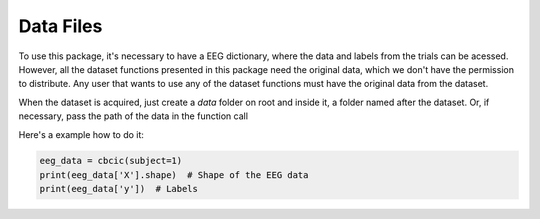 Data Files
============================

To use this package, it's necessary to have a EEG dictionary, where the data and 
labels from the trials can be acessed. However, all the dataset functions presented 
in this package need the original data, which we don't have the permission to 
distribute. Any user that wants to use any of the dataset functions must have the 
original data from the dataset.

When the dataset is acquired, just create a `data` folder on root and inside it, a 
folder named after the dataset. Or, if necessary, pass the path of the data in 
the function call

Here's a example how to do it:

.. code-block:: python

    eeg_data = cbcic(subject=1)
    print(eeg_data['X'].shape)  # Shape of the EEG data
    print(eeg_data['y'])  # Labels

    